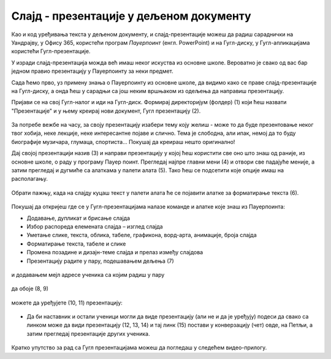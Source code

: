 Слајд - презентације у дељеном документу
========================================


Као и код уређивања текста у дељеном документу, и слајд-презентације можеш да радиш сараднички на Уандрајву, у Офису 365, користећи програм *Пауерпоинт* (енгл. PowerPoint) и на Гугл-диску, у Гугл-апликацијама користећи Гугл-презентације. 

У изради слајд-презентација можда већ имаш неког искуства из основне школе. Вероватно је свако од вас бар једном правио презентацију у Пауерпоинту за неки предмет. 

Сада ћемо прво, уз примену знања о Пауерпоинту из основне школе, да видимо како се праве слајд-презентације на Гугл-диску, а онда ћеш у сарадњи са још неким вршњаком из одељења да направиш презентацију.

Пријави се на свој Гугл-налог и иди на Гугл-диск. Формирај директоријум (фолдер) (1) који ћеш назвати "Презентације" и у њему креирај нови документ, Гугл презентацију (2).


.. figure:: ../../_images/w7_gugldisk1.png
   :width: 400px   
   :align: center
   :class: screenshot-shadow

За потребе вежбе на часу, за своју презентацију изабери тему коју желиш - може то да буде презентовање неког твог хобија, неке лекције, неке интересантне појаве и слично. Тема је слободна, али ипак, немој да то буду биографије музичара, глумаца, спортиста... Покушај да креираш нешто оригинално!


Дај својој презентацији назив (3) и направи  презентацију у којој ћеш користити све оно што знаш од раније, из основне школе, о раду у програму Пауер поинт. Прегледај најпре главни мени (4) и отвори све падајуће меније, а затим прегледај и дугмиће са алаткама у палети алата (5). Тако ћеш се подсетити које опције имаш на располагању.



.. figure:: ../../_images/w7_guglprezent1.png
   :width: 800px   
   :align: center
   :class: screenshot-shadow

Обрати пажњу, када на слајду куцаш текст у палети алата ће се појавити алатке за форматирање текста (6).


.. figure:: ../../_images/w7_guglprezent2.png
   :width: 800px   
   :align: center
   :class: screenshot-shadow

Покушај да откријеш где се у Гугл-презентацијама налазе команде и алатке које знаш из Пауерпоинта:

- Додавање, дупликат и брисање слајда

- Избор распореда елемената слајда – изглед слајда

- Уметање слике, текста, облика, табеле, графикона, ворд-арта, анимације, броја слајда

- Форматирање текста, табеле и слике

- Промена позадине и дизајн-теме слајда и прелаз између слајдова

- Презентацију радите у пару, подешавањем дељења (7) 


.. figure:: ../../_images/w7_guglprezent3.png
   :width: 500px   
   :align: center
   :class: screenshot-shadow

и додавањем мејл адресе ученика са којим радиш у пару  

.. figure:: ../../_images/w7_guglprezent4.png
   :width: 500px   
   :align: center

да обоје (8, 9)

.. figure:: ../../_images/w7_guglprezent6.png
   :width: 500px   
   :align: center
   :class: screenshot-shadow

можете да уређујете (10, 11) презентацију:

.. figure:: ../../_images/w7_guglprezent7.png
   :width: 500px   
   :align: center
   :class: screenshot-shadow


- Да би наставник и остали ученици могли да виде презентацију (али не и да је уређују) подеси да свако са линком може да види презентацију (12, 13, 14) и тај линк (15) постави у конверзацију (чет) овде, на Петљи, а затим прегледај презентације других ученика.

.. figure:: ../../_images/w7_guglprezent5.png
   :width: 500px   
   :align: center
   :class: screenshot-shadow


Кратко упутство за рад са Гугл презентацијама можеш да погледаш у следећем видео-прилогу.

.. ytpopup:: UzCy4AcyzYg
    :width: 735
    :height: 415
    :align: center  
